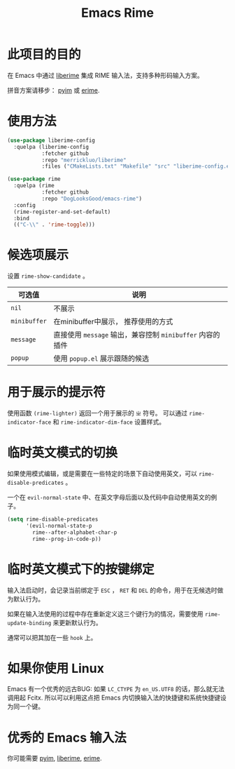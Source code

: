 #+TITLE: Emacs Rime

* 此项目的目的

在 Emacs 中通过 [[https://github.com/merrickluo/liberime][liberime]] 集成 RIME 输入法，支持多种形码输入方案。

拼音方案请移步： [[https://github.com/tumashu/pyim][pyim]] 或 [[https://github.com/QiangF/liberime][erime]].

* 使用方法

#+BEGIN_SRC emacs-lisp
  (use-package liberime-config
    :quelpa (liberime-config
             :fetcher github
             :repo "merrickluo/liberime"
             :files ("CMakeLists.txt" "Makefile" "src" "liberime-config.el")))

  (use-package rime
    :quelpa (rime
             :fetcher github
             :repo "DogLooksGood/emacs-rime")
    :config
    (rime-register-and-set-default)
    :bind
    (("C-\\" . 'rime-toggle)))
#+END_SRC

* 候选项展示

设置 ~rime-show-candidate~ 。

| 可选值     | 说明                                                  |
|------------+-------------------------------------------------------|
| ~nil~        | 不展示                                                |
| ~minibuffer~ | 在minibuffer中展示， 推荐使用的方式                   |
| ~message~    | 直接使用 ~message~ 输出，兼容控制 ~minibuffer~ 内容的插件 |
| ~popup~      | 使用 ~popup.el~ 展示跟随的候选                          |

* 用于展示的提示符

使用函数 ~(rime-lighter)~ 返回一个用于展示的 ~ㄓ~ 符号。 
可以通过 ~rime-indicator-face~ 和 ~rime-indicator-dim-face~ 设置样式。

* 临时英文模式的切换
如果使用模式编辑，或是需要在一些特定的场景下自动使用英文，可以 ~rime-disable-predicates~ 。

一个在 ~evil-normal-state~ 中、在英文字母后面以及代码中自动使用英文的例子。

#+BEGIN_SRC emacs-lisp
  (setq rime-disable-predicates
        '(evil-normal-state-p
          rime--after-alphabet-char-p
          rime--prog-in-code-p))
#+END_SRC

* 临时英文模式下的按键绑定
输入法启动时，会记录当前绑定于 ~ESC~ ， ~RET~ 和 ~DEL~ 的命令，用于在无候选时做为默认行为。

如果在输入法使用的过程中存在重新定义这三个键行为的情况，需要使用 ~rime-update-binding~ 来更新默认行为。

通常可以把其加在一些 ~hook~ 上。

* 如果你使用 Linux 
Emacs 有一个优秀的远古BUG: 如果 ~LC_CTYPE~ 为 ~en_US.UTF8~ 的话，那么就无法调用起 Fcitx.
所以可以利用这点把 Emacs 内切换输入法的快捷键和系统快捷键设为同一个键。

* 优秀的 Emacs 输入法

你可能需要 [[https://github.com/tumashu/pyim][pyim]], [[https://github.com/merrickluo/liberime][liberime]], [[https://github.com/QiangF/liberime][erime]].
